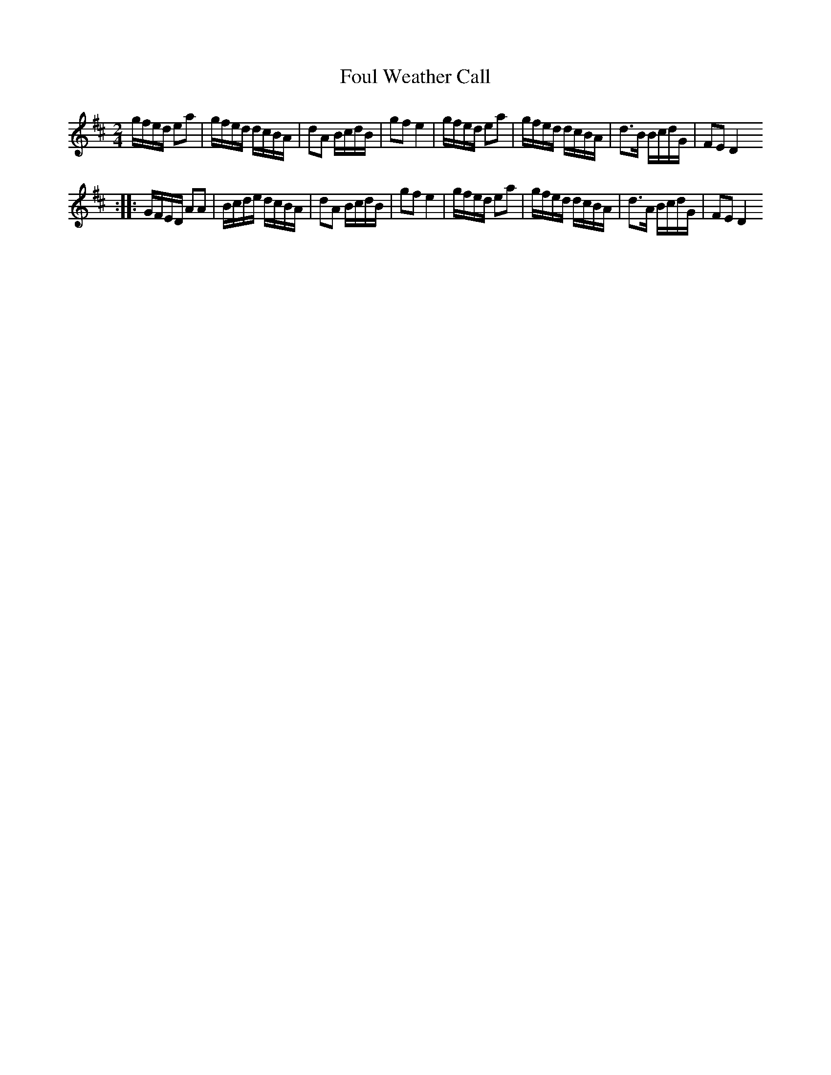 X: 1
T:Foul Weather Call
M:2/4
L:1/16
R:Polka
K:D
gfed e2a2|gfed dcBA|d2A2 BcdB|g2f2e4|gfed e2a2|gfed dcBA|d3B BcdG|F2E2D4
::
GFED A2A2|Bcde dcBA|d2A2 BcdB|g2f2e4|gfed e2a2|gfed dcBA|d3A BcdG|F2E2D4
:|
